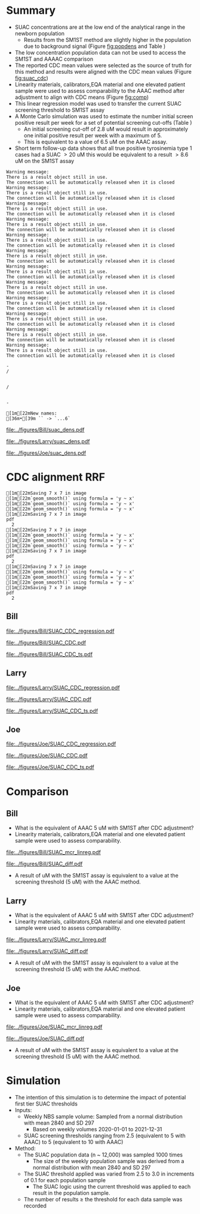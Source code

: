 :PROPERTIES:
- org-mode configuration
#+TITLE:   Bill SUAC SM1ST method comparison and RRF adjustment 
#+AUTHOR:    Emiliy Desmoreaux, Brittany Wong, Nate McIntosh, Matthew Henderson
#+DATE:      \today
#+DESCRIPTION:
#+KEYWORDS:
#+LANGUAGE:  en
#+OPTIONS:   H:3 num:t toc:t \n:nil @:t ::t |:t ^:t -:t f:t *:t <:t
#+OPTIONS:   TeX:t LaTeX:t skip:nil d:nil todo:t pri:nil tags:not-in-toc
#+INFOJS_OPT: view:nil toc:t ltoc:t mouse:underline buttons:0 path:http://orgmode.org/org-info.js
#+EXPORT_SELECT_TAGS: export
#+EXPORT_EXCLUDE_TAGS: noexport
#+LINK_UP:
#+LINK_HOME:
#+XSLT:
#+DRAWERS: LOGBOOK CLOCK HIDDEN PROPERTIES
#+STARTUP: overview
#+Latex_class: koma-article
#+LaTeX_header: \usepackage{textpos}
#+LaTeX_HEADER: \usepackage{amsmath}
#+LaTeX_HEADER: \usepackage{longtable}
#+LaTeX_HEADER: \usepackage[automark, autooneside=false, headsepline]{scrlayer-scrpage}
#+LaTeX_HEADER: \clearpairofpagestyles
#+LaTeX_HEADER: \ihead{\leftmark}% section on the inner (oneside: right) side
#+LaTeX_HEADER: \ohead{\rightmark}% subsection on the outer (oneside: left) side
#+LaTeX_HEADER: \ofoot*{\pagemark}% the pagenumber on the outer side of the foot, also on plain pages
#+LaTeX_HEADER: \pagestyle{scrheadings}

:END:



* Summary 

- SUAC concentrations are at the low end of the analytical range in the newborn population
  - Results from the SM1ST method are slightly higher in the population
    due to background signal (Figure [[fig:popdens]] and Table
    \ref{tab:summary})
- The low concentration population data can not be used to access the SM1ST and AAAAC comparison 
- The reported CDC mean values were selected as the source of truth
  for this method and results were aligned with the CDC mean values
  (Figure [[fig:suac_cdc]])
- Linearity materials, calibrators,EQA material and one elevated
  patient sample were used to assess comparability to the AAAC method
  after adjustment to align with CDC means (Figure [[fig:comp]])
- This linear regression model was used to transfer the current SUAC
  screening threshold to SM1ST assay
- A Monte Carlo simulation was used to estimate the number initial
  screen positive result per week for a set of potential screening
  cut-offs (Table \ref{tab:sim})
  - An initial screening cut-off of 2.8 uM would result in approximately
    one initial positive result per week with a maximum of 5.
  - This is equivalent to a value of 6.5 uM  on the AAAC assay.
- Short term follow-up data shows that all true positive tyrosinemia
  type 1 cases had a SUAC \gt 20 uM this would be equivalent to a
  result \gt 8.6 uM on the SM1ST assay
  

#+begin_src R :session *R* :results output :exports results :tangle yes
  library("tidyverse")
  library("readxl")
  library("mcr")
  library("stargazer")
  source("./functions.r")
  source("./queries.r")

  ## CDC adjustment
  ## SUAC
  bill_suacpop <- get_data("SUAC", 10, query_population)
  bill_suaclin <- get_data("SUAC", 20, query_linearity)
  bill_suacqc <- get_viewdata("SUAC", query_qc)
  bill_suacmoi <- get_viewdata("SUAC", query_moi)

  larry_suacpop <- get_csv_data("SUAC", 10, "Larry", pop_csv_query)
  larry_suaclin <- get_csv_data("SUAC", 20, "Larry", linearity_csv_query)
  larry_suacqc <- get_csv_viewdata("SUAC", "Larry", qc_csv_query)
  larry_suacmoi <- get_csv_viewdata("SUAC", "Larry", moi_csv_query)


  joe_suacpop <- get_csv_data("SUAC", 10, "Joe", pop_csv_query)
  joe_suaclin <- get_csv_data("SUAC", 20, "Joe", linearity_csv_query)
  joe_suacqc <- get_csv_viewdata("SUAC", "Joe", qc_csv_query)
  joe_suacmoi <- get_csv_viewdata("SUAC", "Joe", moi_csv_query)

  cdc_data <- read.csv(file = "../data/SUAC_CDClin.csv")

  suaccomp <- read_xlsx(path = "../data/SUAC_SM1ST vs AAAC and LCMS-SUAC methods_AUG2025.xlsx", sheet = 5)
  volume <- read_xlsx(path = "../data/DashSnap_202207121456.xlsx", sheet = 1)

#+end_src

#+RESULTS:
#+begin_example
Warning message:
There is a result object still in use.
The connection will be automatically released when it is closed
Warning message:
There is a result object still in use.
The connection will be automatically released when it is closed
Warning message:
There is a result object still in use.
The connection will be automatically released when it is closed
Warning message:
There is a result object still in use.
The connection will be automatically released when it is closed
Warning message:
There is a result object still in use.
The connection will be automatically released when it is closed
Warning message:
There is a result object still in use.
The connection will be automatically released when it is closed
Warning message:
There is a result object still in use.
The connection will be automatically released when it is closed
Warning message:
There is a result object still in use.
The connection will be automatically released when it is closed
Warning message:
There is a result object still in use.
The connection will be automatically released when it is closed
Warning message:
There is a result object still in use.
The connection will be automatically released when it is closed
Warning message:
There is a result object still in use.
The connection will be automatically released when it is closed
Warning message:
There is a result object still in use.
The connection will be automatically released when it is closed
-/                                                                              /                                                                              -                                                                              [1m[22mNew names:
[36m•[39m `` -> `...6`
#+end_example



#+begin_src R :session *R* :results output graphics file :file ../figures/Bill/suac_dens.pdf :exports results :tangle yes
  ggplot(bill_suacpop) +
    geom_density(aes(x = aaac, colour = aaac_instrument)) +
    geom_density(aes(x = sm1st)) +
    coord_cartesian(xlim = c(0,2.5))
#+end_src

#+CAPTION[]: Bill SUAC distribution in population by assay and instrument 
#+NAME: fig:popdens
#+ATTR_LaTeX: :width 0.9\textwidth
#+RESULTS:
[[file:../figures/Bill/suac_dens.pdf]]


#+begin_src R :session *R* :results output graphics file :file ../figures/Larry/suac_dens.pdf :exports results :tangle yes
  ggplot(larry_suacpop) +
    geom_density(aes(x = aaac, colour = aaac_instrument)) +
    geom_density(aes(x = sm1st)) +
    coord_cartesian(xlim = c(0,2.5))
#+end_src

#+CAPTION[]: Larry SUAC distribution in population by assay and instrument 
#+NAME: fig:popdens
#+ATTR_LaTeX: :width 0.9\textwidth
#+RESULTS:
[[file:../figures/Larry/suac_dens.pdf]]


#+begin_src R :session *R* :results output graphics file :file ../figures/Joe/suac_dens.pdf :exports results :tangle yes
  ggplot(joe_suacpop) +
    geom_density(aes(x = aaac, colour = aaac_instrument)) +
    geom_density(aes(x = sm1st)) +
    coord_cartesian(xlim = c(0,2.5))
#+end_src

#+CAPTION[]: Joe SUAC distribution in population by assay and instrument 
#+NAME: fig:popdens
#+ATTR_LaTeX: :width 0.9\textwidth
#+RESULTS:
[[file:../figures/Joe/suac_dens.pdf]]




* CDC alignment RRF

#+begin_src R :session *R* :results output :exports results :tangle yes
  ### CDC mean value
  larry_rrf <- make_cdc(larry_suaclin, cdc_data, "Larry", "SUAC")
  bill_rrf <- make_cdc(bill_suaclin, cdc_data, "Bill", "SUAC")
  joe_rrf <- make_cdc(joe_suaclin, cdc_data, "Joe", "SUAC")

  make_plots("SUAC_CDC", bill_suacpop, bill_suaclin, bill_rrf, 4, 10 , "Bill")
  make_ts("SUAC_CDC", bill_suacqc, bill_suacmoi, bill_rrf, "Bill")
  make_mcr("SUAC", bill_suacpop, bill_suaclin, bill_suacqc, c("SUAC" = bill_rrf), "Bill")

  make_plots("SUAC_CDC", joe_suacpop, joe_suaclin, joe_rrf, 4, 10 , "Joe" )
  make_ts("SUAC_CDC", joe_suacqc, joe_suacmoi, joe_rrf, "Joe")
  make_mcr("SUAC", joe_suacpop, joe_suaclin, joe_suacqc, c("SUAC" = joe_rrf), "Joe")

  make_plots("SUAC_CDC", larry_suacpop, larry_suaclin, larry_rrf, 4, 10, "Larry" )
  make_ts("SUAC_CDC", larry_suacqc, larry_suacmoi, larry_rrf, "Larry")
  make_mcr("SUAC", larry_suacpop, larry_suaclin, larry_suacqc, c("SUAC" = larry_rrf), "Larry")

#+end_src

#+RESULTS:
#+begin_example
[1m[22mSaving 7 x 7 in image
[1m[22m`geom_smooth()` using formula = 'y ~ x'
[1m[22m`geom_smooth()` using formula = 'y ~ x'
[1m[22m`geom_smooth()` using formula = 'y ~ x'
[1m[22mSaving 7 x 7 in image
pdf 
  2
[1m[22mSaving 7 x 7 in image
[1m[22m`geom_smooth()` using formula = 'y ~ x'
[1m[22m`geom_smooth()` using formula = 'y ~ x'
[1m[22m`geom_smooth()` using formula = 'y ~ x'
[1m[22mSaving 7 x 7 in image
pdf 
  2
[1m[22mSaving 7 x 7 in image
[1m[22m`geom_smooth()` using formula = 'y ~ x'
[1m[22m`geom_smooth()` using formula = 'y ~ x'
[1m[22m`geom_smooth()` using formula = 'y ~ x'
[1m[22mSaving 7 x 7 in image
pdf 
  2
#+end_example

** Bill

#+CAPTION[]:Bill SUAC CDC linearity comparison 
#+NAME: fig:suac_cdc
#+ATTR_LaTeX: :width 1\textwidth
[[file:../figures/Bill/SUAC_CDC_regression.pdf]]

\clearpage

#+CAPTION[]:Bill SUAC CDC and linearity based RRF adjustment
#+NAME: fig:SUAC_CDC_pop
#+ATTR_LaTeX: :width 1\textwidth
[[file:../figures/Bill/SUAC_CDC.pdf]]

\clearpage

#+CAPTION[]:Bill SUAC QC and MOI comparison with CDC based RRF adjustment
#+NAME: fig:SUAC_CDC_qc
#+ATTR_LaTeX: :width 1\textwidth
[[file:../figures/Bill/SUAC_CDC_ts.pdf]]

\clearpage


#+begin_src R :session *R* :results output latex :exports results :tangle yes
  bill_suacpop$sm1st_rrf <- bill_suacpop$sm1st * bill_rrf
  stargazer(bill_suacpop, title = "Bill Summary statistics", label = "tab:bill_summary")
#+end_src

#+RESULTS:
#+begin_export latex

% Table created by stargazer v.5.2.3 by Marek Hlavac, Social Policy Institute. E-mail: marek.hlavac at gmail.com
% Date and time: Fri, Sep 05, 2025 - 05:33:24 PM
\begin{table}[!htbp] \centering 
  \caption{Bill Summary statistics} 
  \label{tab:bill_summary} 
\begin{tabular}{@{\extracolsep{5pt}}lccccc} 
\\[-1.8ex]\hline 
\hline \\[-1.8ex] 
Statistic & \multicolumn{1}{c}{N} & \multicolumn{1}{c}{Mean} & \multicolumn{1}{c}{St. Dev.} & \multicolumn{1}{c}{Min} & \multicolumn{1}{c}{Max} \\ 
\hline \\[-1.8ex] 
sm1st & 9,956 & 0.955 & 0.197 & 0.340 & 6.530 \\ 
aaac & 9,956 & 0.628 & 0.347 & 0.000 & 4.420 \\ 
sm1st\_rrf & 9,956 & 1.318 & 0.272 & 0.469 & 9.010 \\ 
\hline \\[-1.8ex] 
\end{tabular} 
\end{table}
#+end_export


** Larry  
#+CAPTION[]:Larry SUAC CDC linearity comparison 
#+NAME: fig:suac_cdc
#+ATTR_LaTeX: :width 1\textwidth
[[file:../figures/Larry/SUAC_CDC_regression.pdf]]

\clearpage

#+CAPTION[]:Larry SUAC CDC and linearity based RRF adjustment
#+NAME: fig:SUAC_CDC_pop
#+ATTR_LaTeX: :width 1\textwidth
[[file:../figures/Larry/SUAC_CDC.pdf]]

\clearpage

#+CAPTION[]:Larry SUAC QC and MOI comparison with CDC based RRF adjustment
#+NAME: fig:SUAC_CDC_qc
#+ATTR_LaTeX: :width 1\textwidth
[[file:../figures/Larry/SUAC_CDC_ts.pdf]]

\clearpage


#+begin_src R :session *R* :results output latex :exports results :tangle yes
  larry_suacpop$sm1st_rrf <- larry_suacpop$sm1st * larry_rrf
  stargazer(larry_suacpop, title = "Larry Summary statistics", label = "tab:larry_summary")
#+end_src

#+RESULTS:
#+begin_export latex

% Table created by stargazer v.5.2.3 by Marek Hlavac, Social Policy Institute. E-mail: marek.hlavac at gmail.com
% Date and time: Fri, Sep 05, 2025 - 05:33:20 PM
\begin{table}[!htbp] \centering 
  \caption{Larry Summary statistics} 
  \label{tab:larry_summary} 
\begin{tabular}{@{\extracolsep{5pt}}lccccc} 
\\[-1.8ex]\hline 
\hline \\[-1.8ex] 
Statistic & \multicolumn{1}{c}{N} & \multicolumn{1}{c}{Mean} & \multicolumn{1}{c}{St. Dev.} & \multicolumn{1}{c}{Min} & \multicolumn{1}{c}{Max} \\ 
\hline \\[-1.8ex] 
sm1st & 1,513 & 0.890 & 0.171 & 0.126 & 1.849 \\ 
aaac & 1,513 & 0.511 & 0.221 & 0.000 & 2.020 \\ 
sm1st\_rrf & 1,513 & 1.228 & 0.236 & 0.174 & 2.551 \\ 
\hline \\[-1.8ex] 
\end{tabular} 
\end{table}
#+end_export

** Joe
#+CAPTION[]:Joe SUAC CDC linearity comparison 
#+NAME: fig:suac_cdc
#+ATTR_LaTeX: :width 1\textwidth
[[file:../figures/Joe/SUAC_CDC_regression.pdf]]

\clearpage

#+CAPTION[]:Joe SUAC CDC and linearity based RRF adjustment
#+NAME: fig:SUAC_CDC_pop
#+ATTR_LaTeX: :width 1\textwidth
[[file:../figures/Joe/SUAC_CDC.pdf]]

\clearpage

#+CAPTION[]:Joe SUAC QC and MOI comparison with CDC based RRF adjustment
#+NAME: fig:SUAC_CDC_qc
#+ATTR_LaTeX: :width 1\textwidth
[[file:../figures/Joe/SUAC_CDC_ts.pdf]]

\clearpage


#+begin_src R :session *R* :results output latex :exports results :tangle yes
  joe_suacpop$sm1st_rrf <- joe_suacpop$sm1st * joe_rrf
  stargazer(joe_suacpop, title = "Joe Summary statistics", label = "tab:joe_summary")
#+end_src

#+RESULTS:
#+begin_export latex

% Table created by stargazer v.5.2.3 by Marek Hlavac, Social Policy Institute. E-mail: marek.hlavac at gmail.com
% Date and time: Fri, Sep 05, 2025 - 05:33:14 PM
\begin{table}[!htbp] \centering 
  \caption{Joe Summary statistics} 
  \label{tab:joe_summary} 
\begin{tabular}{@{\extracolsep{5pt}}lccccc} 
\\[-1.8ex]\hline 
\hline \\[-1.8ex] 
Statistic & \multicolumn{1}{c}{N} & \multicolumn{1}{c}{Mean} & \multicolumn{1}{c}{St. Dev.} & \multicolumn{1}{c}{Min} & \multicolumn{1}{c}{Max} \\ 
\hline \\[-1.8ex] 
sm1st & 1,171 & 1.065 & 0.207 & 0.581 & 2.422 \\ 
aaac & 1,171 & 0.508 & 0.291 & 0.000 & 1.860 \\ 
sm1st\_rrf & 1,171 & 1.469 & 0.285 & 0.802 & 3.342 \\ 
\hline \\[-1.8ex] 
\end{tabular} 
\end{table}
#+end_export



* Comparison

** Bill
- What is the equivalent of AAAC 5 uM with SM1ST after CDC adjustment?
- Linearity materials, calibrators,EQA material and one elevated patient sample were used to assess comparability.

#+begin_src R :session *R* :results output graphics file :file ../figures/Bill/SUAC_mcr_linreg.pdf :exports results :tangle yes
  suaccomp$Billcdc <- suaccomp$Bill * suac_mean_rrf

  suactrim <- suaccomp %>%
      filter(AAAC <= 20)

  suac_comp.linreg <- mcreg(x = suactrim$AAAC, y =suactrim$Billcdc, error.ratio = 1, alpha = 0.05,
			    mref.name = "AAAC", mtest.name = "SM1ST CDC adj", sample.names = NULL,
			    method.reg = "LinReg", method.ci = "bootstrap",
			    method.bootstrap.ci = "BCa",
			    nsamples = 999, rng.seed = NULL, rng.kind = "Mersenne-Twister", iter.max = 30,
			    threshold = 1e-06, na.rm = TRUE, NBins = 1e+06)

  plot(suac_comp.linreg, x.lab = "AAAC", y.lab = "SM1ST CDC adj", main="Bill SUAC comparison")

#+end_src


#+CAPTION[]: Comparison between SM1ST and AAAC 
#+NAME: fig:comp 
#+ATTR_LaTeX: :width 0.9\textwidth
#+RESULTS:
[[file:../figures/Bill/SUAC_mcr_linreg.pdf]]


#+begin_src R :session *R* :results output graphics file :file ../figures/Bill/SUAC_diff.pdf :exports results :tangle yes
plotDifference( suac_comp.linreg, main= "Bill SUAC comparison")
#+end_src

#+CAPTION[]: Difference plot for SM1ST and AAAC 
#+NAME: fig:diff 
#+ATTR_LaTeX: :width 0.9\textwidth
#+RESULTS:
[[file:../figures/Bill/SUAC_diff.pdf]]


#+begin_src R :session *R* :results output latex :exports results :tangle yes
  intercept <- suac_comp.linreg@para[1,1] # intercept
  slope <-  suac_comp.linreg@para[2,1] # slope

  reg <- function(m,x,b){
	y <- m * x + b
	return(round(y, digits = 3))
  }
#+end_src

- A result of src_R[:session *R* :results output :exports results :tangle yes]{reg(slope, 5, intercept)} uM with the SM1ST assay is
  equivalent to a value at the screening threshold (5 uM) with the AAAC method.


\clearpage

** Larry
- What is the equivalent of AAAC 5 uM with SM1ST after CDC adjustment?
- Linearity materials, calibrators,EQA material and one elevated patient sample were used to assess comparability.

#+begin_src R :session *R* :results output graphics file :file ../figures/Larry/SUAC_mcr_linreg.pdf :exports results :tangle yes
  ## suaccomp$Larrycdc <- suaccomp$Larry * suac_mean_rrf

  ## suactrim <- suaccomp %>%
  ##     filter(AAAC <= 20)

  suac_comp.linreg <- mcreg(x = suactrim$AAAC, y =suactrim$Larrycdc, error.ratio = 1, alpha = 0.05,
			    mref.name = "AAAC", mtest.name = "SM1ST CDC adj", sample.names = NULL,
			    method.reg = "LinReg", method.ci = "bootstrap",
			    method.bootstrap.ci = "BCa",
			    nsamples = 999, rng.seed = NULL, rng.kind = "Mersenne-Twister", iter.max = 30,
			    threshold = 1e-06, na.rm = TRUE, NBins = 1e+06)

  plot(suac_comp.linreg, x.lab = "AAAC", y.lab = "SM1ST CDC adj", main="Larry SUAC comparison")

#+end_src


#+CAPTION[]: Comparison between SM1ST and AAAC 
#+NAME: fig:comp 
#+ATTR_LaTeX: :width 0.9\textwidth
#+RESULTS:
[[file:../figures/Larry/SUAC_mcr_linreg.pdf]]


#+begin_src R :session *R* :results output graphics file :file ../figures/Larry/SUAC_diff.pdf :exports results :tangle yes
plotDifference( suac_comp.linreg, main= "Larry SUAC comparison")
#+end_src

#+CAPTION[]: Difference plot for SM1ST and AAAC 
#+NAME: fig:diff 
#+ATTR_LaTeX: :width 0.9\textwidth
#+RESULTS:
[[file:../figures/Larry/SUAC_diff.pdf]]


#+begin_src R :session *R* :results output latex :exports results :tangle yes
  intercept <- suac_comp.linreg@para[1,1] # intercept
  slope <-  suac_comp.linreg@para[2,1] # slope

  reg <- function(m,x,b){
	y <- m * x + b
	return(round(y, digits = 3))
  }
#+end_src

- A result of src_R[:session *R* :results output :exports results :tangle yes]{reg(slope, 5, intercept)} uM with the SM1ST assay is
  equivalent to a value at the screening threshold (5 uM) with the AAAC method.


\clearpage

** Joe
- What is the equivalent of AAAC 5 uM with SM1ST after CDC adjustment?
- Linearity materials, calibrators,EQA material and one elevated patient sample were used to assess comparability.

#+begin_src R :session *R* :results output graphics file :file ../figures/Joe/SUAC_mcr_linreg.pdf :exports results :tangle yes
  suaccomp$Joecdc <- suaccomp$Joe * suac_mean_rrf

  suactrim <- suaccomp %>%
      filter(AAAC <= 20)

  suac_comp.linreg <- mcreg(x = suactrim$AAAC, y =suactrim$Joecdc, error.ratio = 1, alpha = 0.05,
			    mref.name = "AAAC", mtest.name = "SM1ST CDC adj", sample.names = NULL,
			    method.reg = "LinReg", method.ci = "bootstrap",
			    method.bootstrap.ci = "BCa",
			    nsamples = 999, rng.seed = NULL, rng.kind = "Mersenne-Twister", iter.max = 30,
			    threshold = 1e-06, na.rm = TRUE, NBins = 1e+06)

  plot(suac_comp.linreg, x.lab = "AAAC", y.lab = "SM1ST CDC adj", main="Joe SUAC comparison")

#+end_src


#+CAPTION[]: Comparison between SM1ST and AAAC 
#+NAME: fig:comp 
#+ATTR_LaTeX: :width 0.9\textwidth
#+RESULTS:
[[file:../figures/Joe/SUAC_mcr_linreg.pdf]]


#+begin_src R :session *R* :results output graphics file :file ../figures/Joe/SUAC_diff.pdf :exports results :tangle yes
plotDifference( suac_comp.linreg, main= "Joe SUAC comparison")
#+end_src

#+CAPTION[]: Difference plot for SM1ST and AAAC 
#+NAME: fig:diff 
#+ATTR_LaTeX: :width 0.9\textwidth
#+RESULTS:
[[file:../figures/Joe/SUAC_diff.pdf]]


#+begin_src R :session *R* :results output latex :exports results :tangle yes
  intercept <- suac_comp.linreg@para[1,1] # intercept
  slope <-  suac_comp.linreg@para[2,1] # slope

  reg <- function(m,x,b){
	y <- m * x + b
	return(round(y, digits = 3))
  }
#+end_src

- A result of src_R[:session *R* :results output :exports results :tangle yes]{reg(slope, 5, intercept)} uM with the SM1ST assay is
  equivalent to a value at the screening threshold (5 uM) with the AAAC method.


\clearpage

* Simulation

- The intention of this simulation is to determine the impact of potential first tier SUAC thresholds
- Inputs:
  - Weekly NBS sample volume: Sampled from a normal distribution with mean 2840
    and SD 297
    - Based on weekly volumes 2020-01-01 to 2021-12-31
  - SUAC screening thresholds ranging from 2.5 (equivalent to 5 with AAAC) to 5 (equivalent to 10 with AAAC) 
- Method:
  - The SUAC  population data (n ~ 12,000) was sampled 1000 times
    - The size of the weekly population sample was derived from a
      normal distribution with mean 2840 and SD 297
  - The SUAC threshold applied was varied from 2.5 to 3.0 in increments
    of 0.1 for each population sample
    - The SUAC logic using the current threshold was applied to each
      result in the population sample.
  - The number of results \ge the threshold for each data sample was recorded


#+begin_src R :session *R* :results output :exports results :tangle yes
    ###### weekly volumes
    ## volume$date_time  <- ymd_hms(volume$DateTime)
    ##   volume$nbs_entered_today<- as.numeric(volume$NBSEnteredToday)

    ##   volume_week <- volume %>%
    ## 	  group_by(week = date(floor_date(date_time, unit = "week"))) %>%
    ## 	  summarise(sum = sum(nbs_entered_today)) %>%
    ## 	  filter(week >= "2020-01-01" & week <= "2021-12-31") ## Two years

    ##   ggplot(volume_week) +
    ##     geom_histogram(aes(x=sum), binwidth = 100)

    start <- 2.5
    end <- 5
    mean_volume= 2840
    sd_volume= 297


  merge_suacpop <- rbind(bill_suacpop, larry_suacpop, joe_suacpop)
  
  suac_initial_logic <- function(data, threshold) {
					      #positives <- filter(data, GUAC >= threshold)
      positive <- length(data[data >= threshold])
      return(positive)
    }  
					    #  guac_initial_logic(nbs$GUAC, 2.7)
    tyr1initial <- data.frame(sample = double(), volume = double(), threshold= double(),
			    initial_positive = double(), stringsAsFactors = FALSE)
    c <- 0
    for (s in 1:1000) {
      v <- rnorm(n=1, mean = mean_volume, sd = sd_volume) ## sample volume$date
      data_sample <- sample(merge_suacpop$sm1st_rrf, v, replace = FALSE)
      for (t in seq(from = start, to = end, by = 0.1)) {
	c <- c + 1
	p <- suac_initial_logic(data=data_sample, threshold=t)
	tyr1initial[c,] <- list(sample = s, volume=v, threshold = t, initial_positive =p)
      }
    }

#+end_src

#+RESULTS:


#+begin_src R :session *R* :results output latex :exports results :tangle yes
  tyr1initial %>%
    group_by(threshold) %>%
    summarise( min = min(initial_positive),
	      p025 = quantile(initial_positive,probs = c(0.025), type = 8, na.rm = TRUE),
	      median = median(initial_positive, na.rm = TRUE),
	      p975 = quantile(initial_positive,probs = c(0.975), type = 8, na.rm = TRUE),
	      max = max(initial_positive)) %>%
    as.data.frame() %>%
					# write.csv(,file = "../data/tyr1_simulation.csv") 
    stargazer(summary = FALSE, rownames = FALSE,
	      title="Output of Tyr1 initial logic simulation for weekly volumes" ,
		label = "tab:sim")

#+end_src

#+RESULTS:
#+begin_export latex

% Table created by stargazer v.5.2.3 by Marek Hlavac, Social Policy Institute. E-mail: marek.hlavac at gmail.com
% Date and time: Fri, Sep 05, 2025 - 05:34:57 PM
\begin{table}[!htbp] \centering 
  \caption{Output of Tyr1 initial logic simulation for weekly volumes} 
  \label{tab:sim} 
\begin{tabular}{@{\extracolsep{5pt}} cccccc} 
\\[-1.8ex]\hline 
\hline \\[-1.8ex] 
threshold & min & p025 & median & p975 & max \\ 
\hline \\[-1.8ex] 
$2.500$ & $0$ & $2$ & $6$ & $11$ & $14$ \\ 
$2.600$ & $0$ & $0.342$ & $4$ & $7$ & $10$ \\ 
$2.700$ & $0$ & $0$ & $3$ & $6$ & $9$ \\ 
$2.800$ & $0$ & $0$ & $2$ & $5$ & $7$ \\ 
$2.900$ & $0$ & $0$ & $2$ & $4$ & $6$ \\ 
$3$ & $0$ & $0$ & $1$ & $4$ & $5$ \\ 
$3.100$ & $0$ & $0$ & $1$ & $3$ & $4$ \\ 
$3.200$ & $0$ & $0$ & $1$ & $3$ & $4$ \\ 
$3.300$ & $0$ & $0$ & $1$ & $2$ & $3$ \\ 
$3.400$ & $0$ & $0$ & $0$ & $2$ & $2$ \\ 
$3.500$ & $0$ & $0$ & $0$ & $1$ & $1$ \\ 
$3.600$ & $0$ & $0$ & $0$ & $1$ & $1$ \\ 
$3.700$ & $0$ & $0$ & $0$ & $1$ & $1$ \\ 
$3.800$ & $0$ & $0$ & $0$ & $1$ & $1$ \\ 
$3.900$ & $0$ & $0$ & $0$ & $1$ & $1$ \\ 
$4$ & $0$ & $0$ & $0$ & $1$ & $1$ \\ 
$4.100$ & $0$ & $0$ & $0$ & $1$ & $1$ \\ 
$4.200$ & $0$ & $0$ & $0$ & $1$ & $1$ \\ 
$4.300$ & $0$ & $0$ & $0$ & $1$ & $1$ \\ 
$4.400$ & $0$ & $0$ & $0$ & $1$ & $1$ \\ 
$4.500$ & $0$ & $0$ & $0$ & $1$ & $1$ \\ 
$4.600$ & $0$ & $0$ & $0$ & $1$ & $1$ \\ 
$4.700$ & $0$ & $0$ & $0$ & $1$ & $1$ \\ 
$4.800$ & $0$ & $0$ & $0$ & $1$ & $1$ \\ 
$4.900$ & $0$ & $0$ & $0$ & $1$ & $1$ \\ 
$5$ & $0$ & $0$ & $0$ & $1$ & $1$ \\ 
\hline \\[-1.8ex] 
\end{tabular} 
\end{table}
#+end_export
